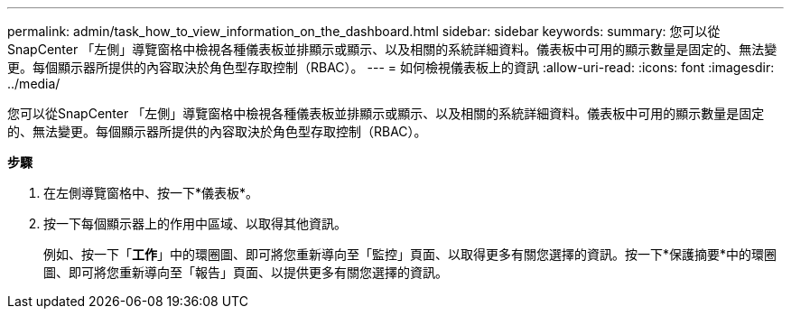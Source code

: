 ---
permalink: admin/task_how_to_view_information_on_the_dashboard.html 
sidebar: sidebar 
keywords:  
summary: 您可以從SnapCenter 「左側」導覽窗格中檢視各種儀表板並排顯示或顯示、以及相關的系統詳細資料。儀表板中可用的顯示數量是固定的、無法變更。每個顯示器所提供的內容取決於角色型存取控制（RBAC）。 
---
= 如何檢視儀表板上的資訊
:allow-uri-read: 
:icons: font
:imagesdir: ../media/


[role="lead"]
您可以從SnapCenter 「左側」導覽窗格中檢視各種儀表板並排顯示或顯示、以及相關的系統詳細資料。儀表板中可用的顯示數量是固定的、無法變更。每個顯示器所提供的內容取決於角色型存取控制（RBAC）。

*步驟*

. 在左側導覽窗格中、按一下*儀表板*。
. 按一下每個顯示器上的作用中區域、以取得其他資訊。
+
例如、按一下「*工作*」中的環圈圖、即可將您重新導向至「監控」頁面、以取得更多有關您選擇的資訊。按一下*保護摘要*中的環圈圖、即可將您重新導向至「報告」頁面、以提供更多有關您選擇的資訊。


